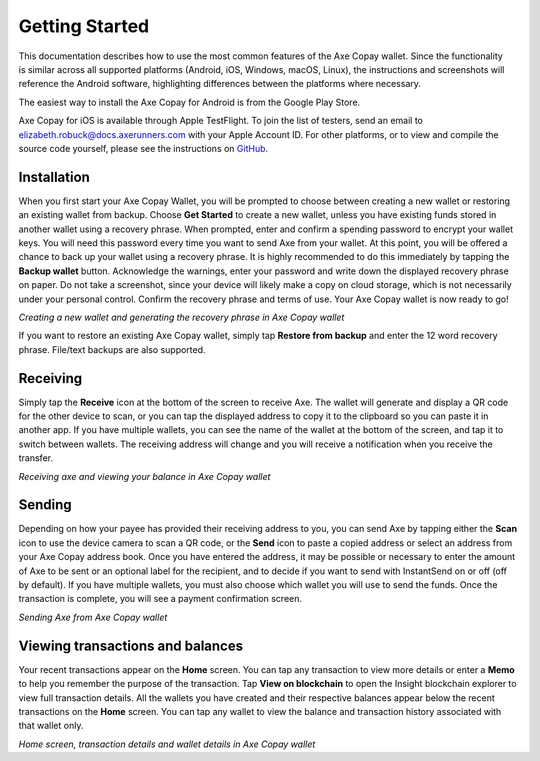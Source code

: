 .. meta::
   :description: Getting started with sending and receiving Axe using the Axe Copay wallet
   :keywords: axe, mobile, wallet, copay, multisig, ios, android, installation, send, receive, addresses, getting started

.. _axe-copay-getting-started:

===============
Getting Started
===============

This documentation describes how to use the most common features of the
Axe Copay wallet. Since the functionality is similar across all
supported platforms (Android, iOS, Windows, macOS, Linux), the
instructions and screenshots will reference the Android software,
highlighting differences between the platforms where necessary.

The easiest way to install the Axe Copay for Android is from the
Google Play Store.

.. image:: img/google-play.png
    :width: 250 px
    :target: https://play.google.com/store/apps/details?id=org.axe.copay

Axe Copay for iOS is available through Apple TestFlight. To join the
list of testers, send an email to elizabeth.robuck@docs.axerunners.com with your
Apple Account ID. For other platforms, or to view and compile the source
code yourself, please see the instructions on  `GitHub
<https://github.com/axerunners/axe-copay>`__.

.. _axe-copay-installation:

Installation
============

When you first start your Axe Copay Wallet, you will be prompted to
choose between creating a new wallet or restoring an existing wallet
from backup. Choose **Get Started** to create a new wallet, unless you
have existing funds stored in another wallet using a recovery phrase.
When prompted, enter and confirm a spending password to encrypt your
wallet keys. You will need this password every time you want to send
Axe from your wallet. At this point, you will be offered a chance to
back up your wallet using a recovery phrase. It is highly recommended to
do this immediately by tapping the **Backup wallet** button. Acknowledge
the warnings, enter your password and write down the displayed recovery
phrase on paper. Do not take a screenshot, since your device will likely
make a copy on cloud storage, which is not necessarily under your
personal control. Confirm the recovery phrase and terms of use. Your
Axe Copay wallet is now ready to go!

|image2| |image3| |image4|
|image5| |image6| |image7|

.. |image2| image:: img/setup-splash.png
   :width: 200px
.. |image3| image:: img/setup-password.png
   :width: 200px
.. |image4| image:: img/setup-warning.png
   :width: 200px
.. |image5| image:: img/setup-phrase.png
   :width: 200px
.. |image6| image:: img/setup-confirm.png
   :width: 200px
.. |image7| image:: img/setup-ready.png
   :width: 200px

*Creating a new wallet and generating the recovery phrase in Axe Copay
wallet*

If you want to restore an existing Axe Copay wallet, simply tap
**Restore from backup** and enter the 12 word recovery phrase. File/text
backups are also supported.

Receiving
=========

Simply tap the **Receive** icon at the bottom of the screen to receive
Axe. The wallet will generate and display a QR code for the other
device to scan, or you can tap the displayed address to copy it to the
clipboard so you can paste it in another app. If you have multiple
wallets, you can see the name of the wallet at the bottom of the screen,
and tap it to switch between wallets. The receiving address will change
and you will receive a notification when you receive the transfer.

|image8| |image9|

.. |image8| image:: img/receive-qr.png
   :width: 200px
.. |image9| image:: img/receive-done.png
   :width: 200px

*Receiving axe and viewing your balance in Axe Copay wallet*

Sending
=======

Depending on how your payee has provided their receiving address to you,
you can send Axe by tapping either the **Scan** icon to use the device
camera to scan a QR code, or the **Send** icon to paste a copied address
or select an address from your Axe Copay address book. Once you have
entered the address, it may be possible or necessary to enter the amount
of Axe to be sent or an optional label for the recipient, and to decide
if you want to send with InstantSend on or off (off by default). If you
have multiple wallets, you must also choose which wallet you will use to
send the funds. Once the transaction is complete, you will see a payment
confirmation screen.

|image10| |image11| |image12|
|image13| |image14| |image15|

.. |image10| image:: img/send-start.png
   :width: 200px
.. |image11| image:: img/send-scan.png
   :width: 200px
.. |image12| image:: img/send-amount.png
   :width: 200px
.. |image13| image:: img/send-ready.png
   :width: 200px
.. |image14| image:: img/send-password.png
   :width: 200px
.. |image15| image:: img/send-done.png
   :width: 200px

*Sending Axe from Axe Copay wallet*

Viewing transactions and balances
=================================

Your recent transactions appear on the **Home** screen. You can tap any
transaction to view more details or enter a **Memo** to help you
remember the purpose of the transaction. Tap **View on blockchain** to
open the Insight blockchain explorer to view full transaction details.
All the wallets you have created and their respective balances appear
below the recent transactions on the **Home** screen. You can tap any
wallet to view the balance and transaction history associated with that
wallet only.

|image16| |image17| |image18|

.. |image16| image:: img/recent.png
   :width: 200px
.. |image17| image:: img/balance.png
   :width: 200px
.. |image18| image:: img/details.png
   :width: 200px

*Home screen, transaction details and wallet details in Axe Copay
wallet*
